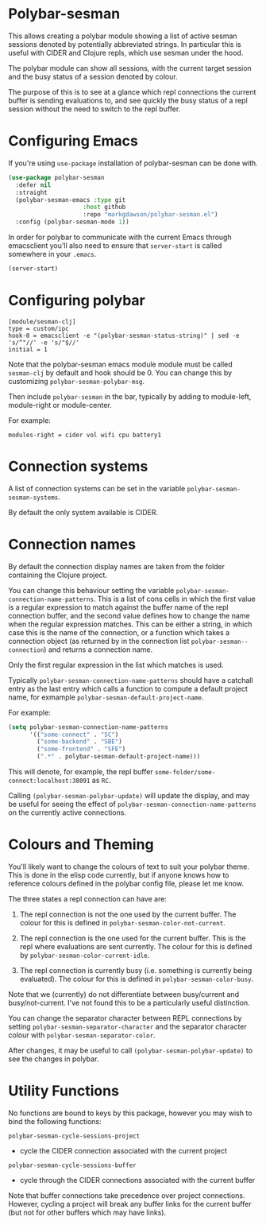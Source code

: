 * Polybar-sesman

  This allows creating a polybar module showing a list of active sesman sessions denoted by potentially abbreviated strings. In particular this is useful with CIDER and Clojure repls,
  which use sesman under the hood.

  The polybar module can show all sessions, with the current target session and the busy status of a session denoted by colour.

  The purpose of this is to see at a glance which repl connections the current buffer is sending evaluations to, and see quickly the busy status of a repl session
  without the need to switch to the repl buffer.
* Configuring Emacs
If you're using ~use-package~ installation of polybar-sesman can be done with.
#+begin_src emacs-lisp
  (use-package polybar-sesman
    :defer nil
    :straight
    (polybar-sesman-emacs :type git
                       :host github
                       :repo "markgdawson/polybar-sesman.el")
    :config (polybar-sesman-mode 1))
#+end_src

In order for polybar to communicate with the current Emacs through emacsclient
you'll also need to ensure that ~server-start~ is called somewhere in your ~.emacs~.

#+begin_src emacs-lisp
    (server-start)
#+end_src

* Configuring polybar
#+begin_src
    [module/sesman-clj]
    type = custom/ipc
    hook-0 = emacsclient -e "(polybar-sesman-status-string)" | sed -e 's/^"//' -e 's/"$//'
    initial = 1
#+end_src

Note that the polybar-sesman emacs module module must be called ~sesman-clj~ by default and hook should be 0. You can change this by customizing ~polybar-sesman-polybar-msg~.

Then include ~polybar-sesman~ in the bar, typically by adding to module-left, module-right or module-center.

For example:
#+begin_src
  modules-right = cider vol wifi cpu battery1
#+end_src

* Connection systems
  A list of connection systems can be set in the variable ~polybar-sesman-sesman-systems~.

  By default the only system available is CIDER.
* Connection names
By default the connection display names are taken from the folder containing the Clojure project.

You can change this behaviour setting the variable ~polybar-sesman-connection-name-patterns~.
This is a list of cons cells in which the first value is a regular expression to match
against the buffer name of the repl connection buffer, and the second value defines
how to change the name when the regular expression matches. This can be either a string,
in which case this is the name of the connection, or a function which takes a connection
object (as returned by in the connection list ~polybar-sesman--connection~) and returns
a connection name.

Only the first regular expression in the list which matches is used.

Typically ~polybar-sesman-connection-name-patterns~ should have a catchall entry
as the last entry which calls a function to compute a default project name, for exmample
~polybar-sesman-default-project-name~.

For example:
#+begin_src emacs-lisp
  (setq polybar-sesman-connection-name-patterns
        '(("some-connect" . "SC")
          ("some-backend" . "SBE")
          ("some-frontend" . "SFE")
          (".*" . polybar-sesman-default-project-name)))
#+end_src

This will denote, for example, the repl buffer =some-folder/some-connect:localhost:38091=
as =RC=.

Calling ~(polybar-sesman-polybar-update)~ will update the display, and may be useful for
seeing the effect of ~polybar-sesman-connection-name-patterns~ on the currently active connections.

* Colours and Theming

  You'll likely want to change the colours of text to suit your polybar theme. This is done in the elisp code currently,
  but if anyone knows how to reference colours defined in the polybar config file, please let me know.

  The three states a repl connection can have are:

    1) The repl connection is not the one used by the current buffer. The colour for this is defined in
        ~polybar-sesman-color-not-current~.
    2) The repl connection is the one used for the current buffer. This is the repl where evaluations are sent currently.
       The colour for this is defined by ~polybar-sesman-color-current-idle~.

    3) The repl connection is currently busy (i.e. something is currently being evaluated). The colour for this is defined in ~polybar-sesman-color-busy~.

Note that we (currently) do not differentiate between busy/current and busy/not-current. I've not found this to be a particularly useful distinction.

You can change the separator character between REPL connections by setting ~polybar-sesman-separator-character~ and the
separator character colour with ~polybar-sesman-separator-color~.

After changes, it may be useful to call ~(polybar-sesman-polybar-update)~ to
see the changes in polybar.

* Utility Functions
  No functions are bound to keys by this package, however you may wish to bind the following functions:

~polybar-sesman-cycle-sessions-project~
- cycle the CIDER connection associated with the current project

~polybar-sesman-cycle-sessions-buffer~
- cycle through the CIDER connections associated with the current buffer

Note that buffer connections take precedence over project connections. However,
cycling a project will break any buffer links for the current buffer
(but not for other buffers which may have links).
